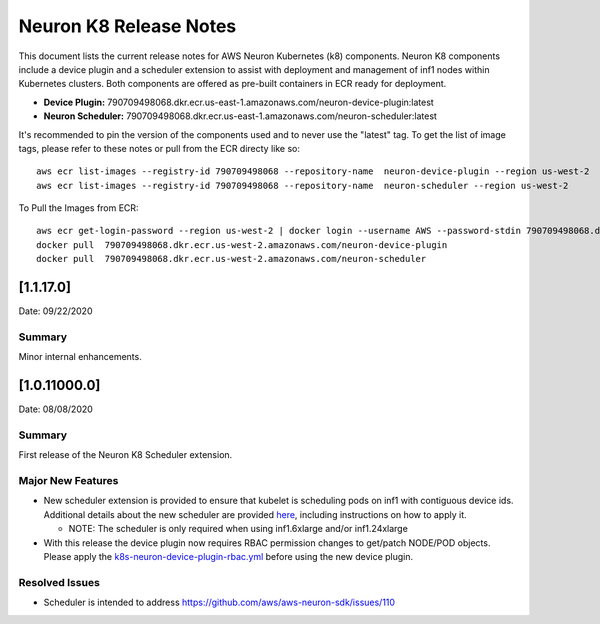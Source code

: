 Neuron K8 Release Notes
^^^^^^^^^^^^^^^^^^^^^^^

This document lists the current release notes for AWS Neuron Kubernetes
(k8) components. Neuron K8 components include a device plugin and a
scheduler extension to assist with deployment and management of inf1
nodes within Kubernetes clusters. Both components are offered as
pre-built containers in ECR ready for deployment.

-  **Device Plugin:**
   790709498068.dkr.ecr.us-east-1.amazonaws.com/neuron-device-plugin:latest
-  **Neuron Scheduler:**
   790709498068.dkr.ecr.us-east-1.amazonaws.com/neuron-scheduler:latest

It's recommended to pin the version of the components used and to never
use the "latest" tag. To get the list of image tags, please refer to
these notes or pull from the ECR directy like so:

::

   aws ecr list-images --registry-id 790709498068 --repository-name  neuron-device-plugin --region us-west-2
   aws ecr list-images --registry-id 790709498068 --repository-name  neuron-scheduler --region us-west-2

To Pull the Images from ECR:

::

   aws ecr get-login-password --region us-west-2 | docker login --username AWS --password-stdin 790709498068.dkr.ecr.us-west-2.amazonaws.com
   docker pull  790709498068.dkr.ecr.us-west-2.amazonaws.com/neuron-device-plugin
   docker pull  790709498068.dkr.ecr.us-west-2.amazonaws.com/neuron-scheduler

.. _11170:

[1.1.17.0]
==========

Date: 09/22/2020

Summary
-------

Minor internal enhancements.

.. _10110000:

[1.0.11000.0]
=============

Date: 08/08/2020

.. _summary-1:

Summary
-------

First release of the Neuron K8 Scheduler extension.

Major New Features
------------------

-  New scheduler extension is provided to ensure that kubelet is
   scheduling pods on inf1 with contiguous device ids. Additional
   details about the new scheduler are provided
   `here <../docs/neuron-container-tools/k8s-neuron-scheduler.md>`__,
   including instructions on how to apply it.

   -  NOTE: The scheduler is only required when using inf1.6xlarge
      and/or inf1.24xlarge

-  With this release the device plugin now requires RBAC permission
   changes to get/patch NODE/POD objects. Please apply the
   `k8s-neuron-device-plugin-rbac.yml <../docs/neuron-container-tools/k8s-neuron-device-plugin-rbac.yml>`__
   before using the new device plugin.

Resolved Issues
---------------

-  Scheduler is intended to address
   https://github.com/aws/aws-neuron-sdk/issues/110

